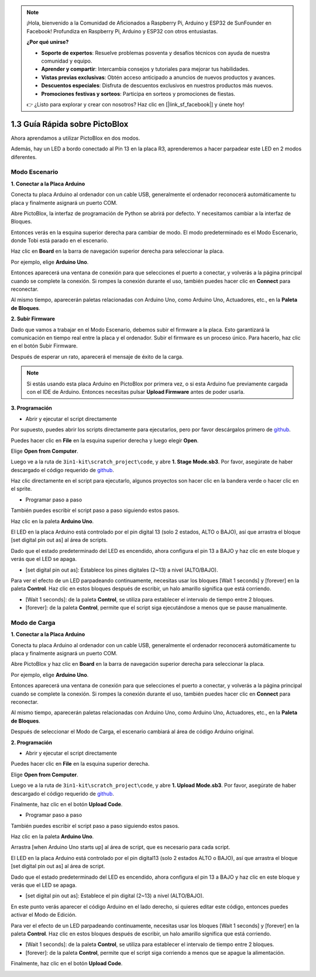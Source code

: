 .. note::

    ¡Hola, bienvenido a la Comunidad de Aficionados a Raspberry Pi, Arduino y ESP32 de SunFounder en Facebook! Profundiza en Raspberry Pi, Arduino y ESP32 con otros entusiastas.

    **¿Por qué unirse?**

    - **Soporte de expertos**: Resuelve problemas posventa y desafíos técnicos con ayuda de nuestra comunidad y equipo.
    - **Aprender y compartir**: Intercambia consejos y tutoriales para mejorar tus habilidades.
    - **Vistas previas exclusivas**: Obtén acceso anticipado a anuncios de nuevos productos y avances.
    - **Descuentos especiales**: Disfruta de descuentos exclusivos en nuestros productos más nuevos.
    - **Promociones festivas y sorteos**: Participa en sorteos y promociones de fiestas.

    👉 ¿Listo para explorar y crear con nosotros? Haz clic en [|link_sf_facebook|] y únete hoy!

.. _sh_guide:

1.3 Guía Rápida sobre PictoBlox
====================================

Ahora aprendamos a utilizar PictoBlox en dos modos.

Además, hay un LED a bordo conectado al Pin 13 en la placa R3, aprenderemos a hacer parpadear este LED en 2 modos diferentes.

.. image:: img/1_led.jpg
    :width: 500
    :align: center

.. _stage_mode:

Modo Escenario
---------------

**1. Conectar a la Placa Arduino**

Conecta tu placa Arduino al ordenador con un cable USB, generalmente el ordenador reconocerá automáticamente tu placa y finalmente asignará un puerto COM.

Abre PictoBlox, la interfaz de programación de Python se abrirá por defecto. Y necesitamos cambiar a la interfaz de Bloques.

.. image:: img/0_choose_blocks.png

Entonces verás en la esquina superior derecha para cambiar de modo. El modo predeterminado es el Modo Escenario, donde Tobi está parado en el escenario.

.. image:: img/1_stage_upload.png

Haz clic en **Board** en la barra de navegación superior derecha para seleccionar la placa.

.. image:: img/1_board.png

Por ejemplo, elige **Arduino Uno**.

.. image:: img/1_choose_uno.png

Entonces aparecerá una ventana de conexión para que selecciones el puerto a conectar, y volverás a la página principal cuando se complete la conexión. Si rompes la conexión durante el uso, también puedes hacer clic en **Connect** para reconectar.

.. image:: img/1_connect.png

Al mismo tiempo, aparecerán paletas relacionadas con Arduino Uno, como Arduino Uno, Actuadores, etc., en la **Paleta de Bloques**.

.. image:: img/1_arduino_uno.png

**2. Subir Firmware**

Dado que vamos a trabajar en el Modo Escenario, debemos subir el firmware a la placa. Esto garantizará la comunicación en tiempo real entre la placa y el ordenador. Subir el firmware es un proceso único. Para hacerlo, haz clic en el botón Subir Firmware.

Después de esperar un rato, aparecerá el mensaje de éxito de la carga.

.. note::

    Si estás usando esta placa Arduino en PictoBlox por primera vez, o si esta Arduino fue previamente cargada con el IDE de Arduino. Entonces necesitas pulsar **Upload Firmware** antes de poder usarla.


.. image:: img/1_firmware.png


**3. Programación**

* Abrir y ejecutar el script directamente

Por supuesto, puedes abrir los scripts directamente para ejecutarlos, pero por favor descárgalos primero de `github <https://github.com/sunfounder/3in1-kit/archive/refs/heads/main.zip>`_.

Puedes hacer clic en **File** en la esquina superior derecha y luego elegir **Open**.

.. image:: img/0_open.png

Elige **Open from Computer**.

.. image:: img/0_dic.png

Luego ve a la ruta de ``3in1-kit\scratch_project\code``, y abre **1. Stage Mode.sb3**. Por favor, asegúrate de haber descargado el código requerido de `github <https://github.com/sunfounder/3in1-kit/archive/refs/heads/main.zip>`_.

.. image:: img/0_stage.png

Haz clic directamente en el script para ejecutarlo, algunos proyectos son hacer clic en la bandera verde o hacer clic en el sprite.

.. image:: img/1_more.png

* Programar paso a paso

También puedes escribir el script paso a paso siguiendo estos pasos.

Haz clic en la paleta **Arduino Uno**.

.. image:: img/1_arduino_uno.png

El LED en la placa Arduino está controlado por el pin digital 13 (solo 2 estados, ALTO o BAJO), así que arrastra el bloque [set digital pin out as] al área de scripts.

Dado que el estado predeterminado del LED es encendido, ahora configura el pin 13 a BAJO y haz clic en este bloque y verás que el LED se apaga.

* [set digital pin out as]: Establece los pines digitales (2~13) a nivel (ALTO/BAJO).

.. image:: img/1_digital.png

Para ver el efecto de un LED parpadeando continuamente, necesitas usar los bloques [Wait 1 seconds] y [forever] en la paleta **Control**. Haz clic en estos bloques después de escribir, un halo amarillo significa que está corriendo.

* [Wait 1 seconds]: de la paleta **Control**, se utiliza para establecer el intervalo de tiempo entre 2 bloques.
* [forever]: de la paleta **Control**, permite que el script siga ejecutándose a menos que se pause manualmente.

.. image:: img/1_more.png

.. _upload_mode:

Modo de Carga
---------------

**1. Conectar a la Placa Arduino**

Conecta tu placa Arduino al ordenador con un cable USB, generalmente el ordenador reconocerá automáticamente tu placa y finalmente asignará un puerto COM.

Abre PictoBlox y haz clic en **Board** en la barra de navegación superior derecha para seleccionar la placa.

.. image:: img/1_board.png

Por ejemplo, elige **Arduino Uno**.

.. image:: img/1_choose_uno.png

Entonces aparecerá una ventana de conexión para que selecciones el puerto a conectar, y volverás a la página principal cuando se complete la conexión. Si rompes la conexión durante el uso, también puedes hacer clic en **Connect** para reconectar.

.. image:: img/1_connect.png

Al mismo tiempo, aparecerán paletas relacionadas con Arduino Uno, como Arduino Uno, Actuadores, etc., en la **Paleta de Bloques**.

.. image:: img/1_upload_uno.png

Después de seleccionar el Modo de Carga, el escenario cambiará al área de código Arduino original.

.. image:: img/1_upload.png

**2. Programación**

* Abrir y ejecutar el script directamente

Puedes hacer clic en **File** en la esquina superior derecha.

.. image:: img/0_open.png

Elige **Open from Computer**.

.. image:: img/0_dic.png

Luego ve a la ruta de ``3in1-kit\scratch_project\code``, y abre **1. Upload Mode.sb3**. Por favor, asegúrate de haber descargado el código requerido de `github <https://github.com/sunfounder/3in1-kit/archive/refs/heads/main.zip>`_.

.. image:: img/0_upload.png

Finalmente, haz clic en el botón **Upload Code**.

.. image:: img/1_upload_code.png


* Programar paso a paso

También puedes escribir el script paso a paso siguiendo estos pasos.

Haz clic en la paleta **Arduino Uno**.

.. image:: img/1_upload_uno.png

Arrastra [when Arduino Uno starts up] al área de script, que es necesario para cada script.

.. image:: img/1_uno_starts.png

El LED en la placa Arduino está controlado por el pin digital13 (solo 2 estados ALTO o BAJO), así que arrastra el bloque [set digital pin out as] al área de script.

Dado que el estado predeterminado del LED es encendido, ahora configura el pin 13 a BAJO y haz clic en este bloque y verás que el LED se apaga.

* [set digital pin out as]: Establece el pin digital (2~13) a nivel (ALTO/BAJO).

.. image:: img/1_upload_digital.png

En este punto verás aparecer el código Arduino en el lado derecho, si quieres editar este código, entonces puedes activar el Modo de Edición.

.. image:: img/1_upload1.png

Para ver el efecto de un LED parpadeando continuamente, necesitas usar los bloques [Wait 1 seconds] y [forever] en la paleta **Control**. Haz clic en estos bloques después de escribir, un halo amarillo significa que está corriendo.

* [Wait 1 seconds]: de la paleta **Control**, se utiliza para establecer el intervalo de tiempo entre 2 bloques.
* [forever]: de la paleta **Control**, permite que el script siga corriendo a menos que se apague la alimentación.

.. image:: img/1_upload_more.png

Finalmente, haz clic en el botón **Upload Code**.

.. image:: img/1_upload_code.png
